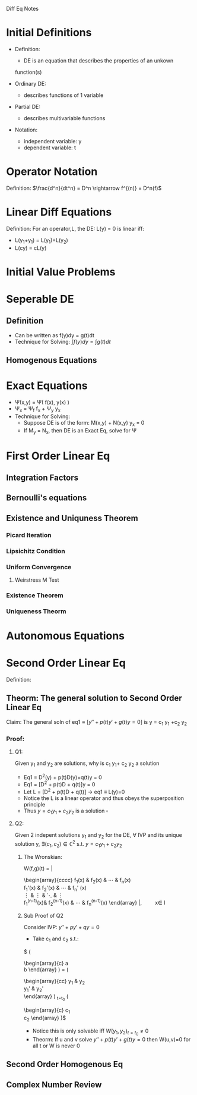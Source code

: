 Diff Eq Notes

* Initial Definitions
  - Definition:
    - DE is an equation that describes the properties of an unkown
    function(s)

  - Ordinary DE:
    - describes functions of 1 variable

  - Partial DE:
    - describes multivariable functions

  - Notation:
    - independent variable: y
    - dependent variable: t
* Operator Notation
  Definition:
  $\frac{d^n}{dt^n} = D^n \rightarrow f^{(n)} = D^n(f)$
* Linear Diff Equations
  Definition: For an operator,L, the DE: L(y) = 0 is linear iff:
  - L(y_1+y_1) = L(y_1)+L(y_2)
  - L(cy) = cL(y)

* Initial Value Problems
  \begin{displaymath}
  IVP = \left \{
  \begin{array}{lr}
  DE\\
  y_0 = C
  \end{array}
  \right.
  \end{displaymath}

* Seperable DE
** Definition
   - Can be written as f(y)dy = g(t)dt
   - Technique for Solving: $\int f(y)dy = \int g(t)dt$
** Homogenous Equations
* Exact Equations
  - \Psi(x,y) = \Psi( f(x), y(x) )
  - \Psi_x = \Psi_f f_x + \Psi_y y_x
  - Technique for Solving:
    - Suppose DE is of the form: M(x,y) + N(x,y) y_x = 0
    - If M_y = N_x, then DE is an Exact Eq, solve for \Psi
* First Order Linear Eq
** Integration Factors
** Bernoulli's equations
** Existence and Uniquness Theorem
*** Picard Iteration
*** Lipsichitz Condition
*** Uniform Convergence
**** Weirstress M Test
*** Existence Theorem
*** Uniqueness Theorm
* Autonomous Equations
* Second Order Linear Eq
  Definition:

** Theorm: The general solution to Second Order Linear Eq
   Claim: The general soln of eq1$\equiv [y'' + p(t)y' + g(t)y = 0]$  is y = c_1
   y_1 +c_2 y_2\\

*** Proof:
**** Q1: 
     Given y_1 and y_2 are solutions, why is c_1 y_1+ c_2 y_2 a solution
       	- Eq1 = D^2(y) + p(t)D(y)+q(t)y = 0
       	- Eq1 = [D^2 + p(t)D + q(t)]y = 0
       	- Let L = [D^2 + p(t)D + q(t)] \rightarrow eq1 \equiv L(y)=0
       	- Notice the L is a linear operator and thus obeys the
          superposition principle
       	- Thus $y = c_1 y_1 +c_2 y_2$ is a solution $\square$
**** Q2: 
     Given 2 indepent solutions y_1 and y_2 for the DE, $\forall$ IVP and its unique solution y, $\exists (c_1,c_2)
       	\in \mathbb{C}^2$ s.t. $y=c_1y_1 + c_2y_2$
***** The Wronskian:
W(f,g)(t) = \left |
\begin{array}{cccc}
	 f_1(x) & f_2(x) & \cdots & f_n(x) \\
	 f_1'(x) & f_2'(x) & \cdots & f_n' (x)\\
	 \vdots & \vdots & \ddots & \vdots \\
	 f_1^{(n-1)}(x)& f_2^{(n-1)}(x) & \cdots & f_n^{(n-1)}(x)
\end{array} \right |,\qquad x\in I
***** Sub Proof of Q2
      Consider IVP: $y'' + py' + qy = 0$
      - Take c_1 and c_2 s.t.: 
	$\left ( 
	\begin{array}{c}
	 a \\
	 b
	\end{array} \right ) =
 	\left ( 
	\begin{array}{cc}
	 y_1 & y_2 \\
	 y_1' & y_2' \\
	\end{array} \right ) _{t=t_0}
	\left (
	\begin{array}{c}
	c_1\\
	c_2
	\end{array} \right )$
      - Notice this is only solvable iff $W(y_1,y_2)_{t=t_0} \neq 0$
      - Theorm: If u and v solve $y'' + p(t)y' + g(t)y = 0$ then
        W(u,v)=0 for all t or W is never 0

** Second Order Homogenous Eq

** Complex Number Review
